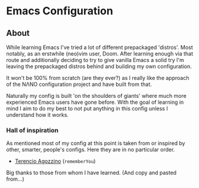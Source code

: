 * Emacs Configuration

** About

While learning Emacs I've tried a lot of different prepackaged 'distros'. Most notably, as an erstwhile (neo)vim user, Doom. After learning enough via that route and additionally deciding to try to give vanilla Emacs a solid try I'm leaving the prepackaged distros behind and building my own configuration.

It won't be 100% from scratch (are they ever?) as I really like the approach of the NΛNO configuration project and have built from that.

Naturally my config is built 'on the shoulders of giants' where much more experienced Emacs users have gone before. With the goal of learning in mind I aim to do my best to not put anything in this config unless I understand how it works.

*** Hall of inspiration

As mentioned most of my config at this point is taken from or inspired by other, smarter, people's configs. Here they are in no particular order.

+ [[https://github.com/rememberYou/.emacs.d][Terencio Agozzino]] (=rememberYou=)

Big thanks to those from whom I have learned. (And copy and pasted from...)
